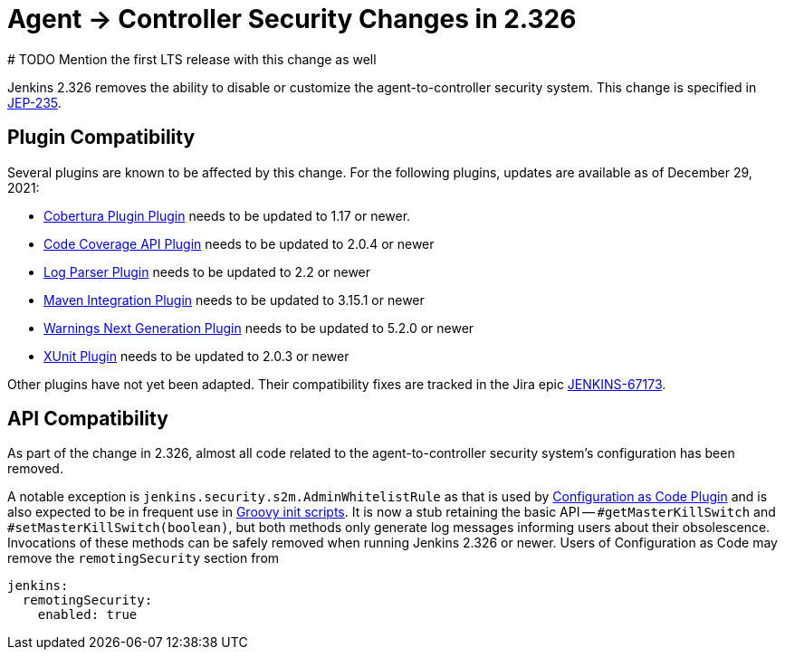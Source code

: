 = Agent &rarr; Controller Security Changes in 2.326
# TODO Mention the first LTS release with this change as well


Jenkins 2.326 removes the ability to disable or customize the agent-to-controller security system.
This change is specified in https://github.com/jenkinsci/jep/tree/master/jep/235[JEP-235].

== Plugin Compatibility

Several plugins are known to be affected by this change.
For the following plugins, updates are available as of December 29, 2021:
// DATE SENSITIVE

* https://plugins.jenkins.io/cobertura/[Cobertura Plugin Plugin] needs to be updated to 1.17 or newer.
* https://plugins.jenkins.io/code-coverage-api/[Code Coverage API Plugin] needs to be updated to 2.0.4 or newer
* https://plugins.jenkins.io/log-parser/[Log Parser Plugin] needs to be updated to 2.2 or newer
* https://plugins.jenkins.io/maven-plugin/[Maven Integration Plugin] needs to be updated to 3.15.1 or newer
* https://plugins.jenkins.io/warnings-ng/[Warnings Next Generation Plugin] needs to be updated to 5.2.0 or newer
* https://plugins.jenkins.io/xunit/[XUnit Plugin] needs to be updated to 2.0.3 or newer
// XUnit is speculative, see JEP

Other plugins have not yet been adapted.
Their compatibility fixes are tracked in the Jira epic https://issues.jenkins.io/browse/JENKINS-67173[JENKINS-67173].


== API Compatibility

As part of the change in 2.326, almost all code related to the agent-to-controller security system's configuration has been removed.

A notable exception is `jenkins.security.s2m.AdminWhitelistRule` as that is used by https://plugins.jenkins.io/configuration-as-code/[Configuration as Code Plugin] and is also expected to be in frequent use in xref:user-docs:managing:groovy-hook-scripts.adoc[Groovy init scripts].
It is now a stub retaining the basic API -- `#getMasterKillSwitch` and `#setMasterKillSwitch(boolean)`, but both methods only generate log messages informing users about their obsolescence.
Invocations of these methods can be safely removed when running Jenkins 2.326 or newer.
Users of Configuration as Code may remove the `remotingSecurity` section from

[source,yaml]
----
jenkins:
  remotingSecurity:
    enabled: true
----

// TODO Also mention first LTS here.
